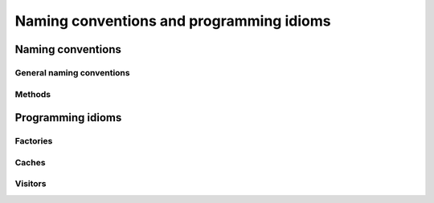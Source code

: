 ..  _hood_conventions:

Naming conventions and programming idioms
------------------------------------------

Naming conventions
^^^^^^^^^^^^^^^^^^^^

General naming conventions
""""""""""""""""""""""""""""""

Methods
"""""""""""

..  only:: draft

    ``bool Methods()``:
    
    * pp if the action has already happened. ex: 
    * third person present tense if the action has not happened yet. ex: ``bool AddOverFlows()``.


Programming idioms
^^^^^^^^^^^^^^^^^^^^

Factories
"""""""""""""""""""

..  only:: draft


Caches
"""""""""""""""""""

..  only:: draft


Visitors
"""""""""""""""""""

..  only:: draft

    Ex: ``ModelVisitor``\s.

..  raw:: html
    
    <br><br><br><br><br><br><br><br><br><br><br><br><br><br><br><br><br><br><br><br><br><br><br><br><br><br><br>
    <br><br><br><br><br><br><br><br><br><br><br><br><br><br><br><br><br><br><br><br><br><br><br><br><br><br><br>

